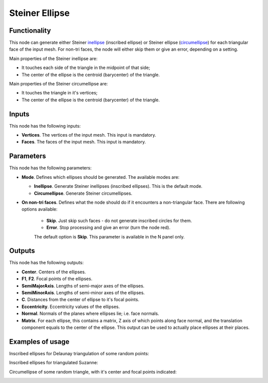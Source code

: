 Steiner Ellipse
===============

Functionality
-------------

This node can generate either Steiner inellipse_ (inscribed ellipse) or Steiner
ellipse (circumellipse_) for each triangular face of the input mesh. For non-tri
faces, the node will either skip them or give an error, depending on a setting.

.. _inellipse: https://en.wikipedia.org/wiki/Steiner_inellipse
.. _circumellipse: https://en.wikipedia.org/wiki/Steiner_ellipse

Main properties of the Steiner inellipse are:

* It touches each side of the triangle in the midpoint of that side;
* The center of the ellipse is the centroid (barycenter) of the triangle.

Main properties of the Steiner circumellipse are:

* It touches the triangle in it's vertices;
* The center of the ellipse is the centroid (barycenter) of the triangle.

Inputs
------

This node has the following inputs:

- **Vertices**. The vertices of the input mesh. This input is mandatory.
- **Faces**. The faces of the input mesh. This input is mandatory.

Parameters
-----------

This node has the following parameters:

- **Mode**. Defines which ellipses should be generated. The available modes are:

  - **Inellipse**. Generate Steiner inellipses (inscribed ellipses). This is the default mode.
  - **Circumellipse**. Generate Steiner circumellipses.

- **On non-tri faces**. Defines what the node should do if it encounters a
  non-triangular face. There are following options available:

   - **Skip**. Just skip such faces - do not generate inscribed circles for them.
   - **Error**. Stop processing and give an error (turn the node red).

   The default option is **Skip**. This parameter is available in the N panel only.

Outputs
-------

This node has the following outputs:

- **Center**. Centers of the ellipses.
- **F1**, **F2**. Focal points of the ellipses.
- **SemiMajorAxis**. Lengths of semi-major axes of the ellipses.
- **SemiMinorAxis**. Lengths of semi-minor axes of the ellipses.
- **C**. Distances from the center of ellipse to it's focal points.
- **Eccentricity**. Eccentricity values of the ellipses.
- **Normal**. Normals of the planes where ellipses lie; i.e. face normals.
- **Matrix**. For each ellipse, this contains a matrix, Z axis of which points
  along face normal, and the translation component equals to the center of the
  ellipse. This output can be used to actually place ellipses at their places.

Examples of usage
-----------------

Inscribed ellipses for Delaunay triangulation of some random points:

.. image:: https://user-images.githubusercontent.com/284644/75094441-ea306f00-55ac-11ea-919d-0d2851037c1e.png

Inscribed ellipses for triangulated Suzanne:

.. image:: https://user-images.githubusercontent.com/284644/75094444-eb619c00-55ac-11ea-82da-056a0232a89f.png

Circumellipse of some random triangle, with it's center and focal points indicated:

.. image:: https://user-images.githubusercontent.com/284644/75094701-9d9a6300-55af-11ea-899f-11b5060286c7.png

